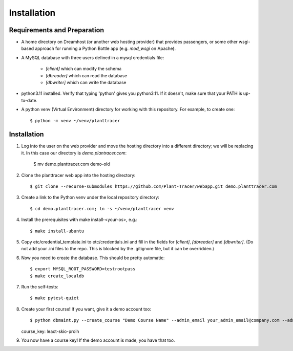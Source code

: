 Installation
============

Requirements and Preparation
----------------------------
* A home directory on Dreamhost (or another web hosting provider) that provides passengers, or some other wsgi-based approach for running a Python Bottle app (e.g. `mod_wsgi` on Apache).

* A MySQL database with three users defined in a mysql credentials file:

    * `[client]` which can modify the schema
    * `[dbreader]` which can read the database
    * `[dbwriter]` which can write the database

* python3.11 installed. Verify that typing 'python' gives you python3.11. If it doesn't, make sure that your PATH is up-to-date.

* A python venv (Virtual Environment) directory for working with this repository. For example, to create one::

    $ python -m venv ~/venv/planttracer

Installation
------------

1. Log into the user on the web provider and move the hosting directory into a different directory; we will be replacing it. In this case our directory is `demo.plantracer.com`:

    $ mv demo.planttracer.com demo-old

2. Clone the planttracer web app into the hosting directory::

    $ git clone --recurse-submodules https://github.com/Plant-Tracer/webapp.git demo.planttracer.com

3. Create a link to the Python venv under the local repository directory::

    $ cd demo.planttracer.com; ln -s ~/venv/planttracer venv

4. Install the prerequisites with make install-<your-os>, e.g.::

    $ make install-ubuntu

5. Copy etc/credential_template.ini to etc/credentials.ini and fill in the fields for `[client]`, `[dbreader]` and `[dbwriter]`. (Do not add your .ini files to the repo. This is blocked by the .gitignore file, but it can be overridden.)

6. Now you need to create the database. This should be pretty automatic::

   $ export MYSQL_ROOT_PASSWORD=testrootpass
   $ make create_localdb

7. Run the self-tests::

   $ make pytest-quiet

8. Create your first course! If you want, give it a demo account too::

   $ python dbmaint.py --create_course "Demo Course Name" --admin_email your_admin_email@company.com --admin_name "Your Name" [--create_demo]
   course_key: leact-skio-proih

9. You now have a course key! If the demo account is made, you have that too.
